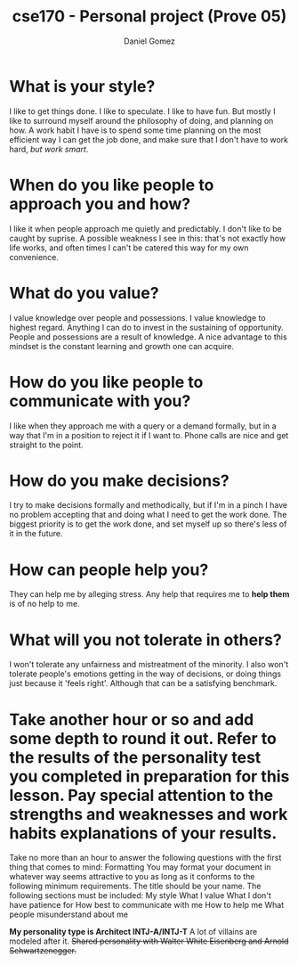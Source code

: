 #+title: cse170 - Personal project (Prove 05)
#+AUTHOR: Daniel Gomez
#+DATE:


* What is your style?
I like to get things done. I like to speculate. I like to have fun. But mostly I like to surround myself around the philosophy of doing, and planning on how. A work habit I have is to spend some time planning on the most efficient way I can get the job done, and make sure that I don't have to work hard, /but work smart/.

* When do you like people to approach you and how?
I like it when people approach me quietly and predictably. I don't like to be caught by suprise. A possible weakness I see in this: that's not exactly how life works, and often times I can't be catered this way for my own convenience.

* What do you value?
I value knowledge over people and possessions. I value knowledge to highest regard. Anything I can do to invest in the sustaining of opportunity. People and possessions are a result of knowledge. A nice advantage to this mindset is the constant learning and growth one can acquire.

* How do you like people to communicate with you?
I like when they approach me with a query or a demand formally, but in a way that I'm in a position to reject it if I want to. Phone calls are nice and get straight to the point.

* How do you make decisions?
I try to make decisions formally and methodically, but if I'm in a pinch I have no problem accepting that and doing what I need to get the work done. The biggest priority is to get the work done, and set myself up so there's less of it in the future.

* How can people help you?
They can help me by alleging stress. Any help that requires me to *help them* is of no help to me.

* What will you not tolerate in others?
I won't tolerate any unfairness and mistreatment of the minority. I also won't tolerate people's emotions getting in the way of decisions, or doing things just because it 'feels right'. Although that can be a satisfying benchmark.

* Take another hour or so and add some depth to round it out. Refer to the results of the personality test you completed in preparation for this lesson. Pay special attention to the strengths and weaknesses and work habits explanations of your results.

Take no more than an hour to answer the following questions with the first thing that comes to mind:
Formatting
You may format your document in whatever way seems attractive to you as long as it conforms to the following minimum requirements.
The title should be your name.
The following sections must be included:
My style
What I value
What I don't have patience for
How best to communicate with me
How to help me
What people misunderstand about me


*My personality type is Architect INTJ-A/INTJ-T*
A lot of villains are modeled after it.
+Shared personality with Walter White Eisenberg and Arnold Schwartzenegger.+
